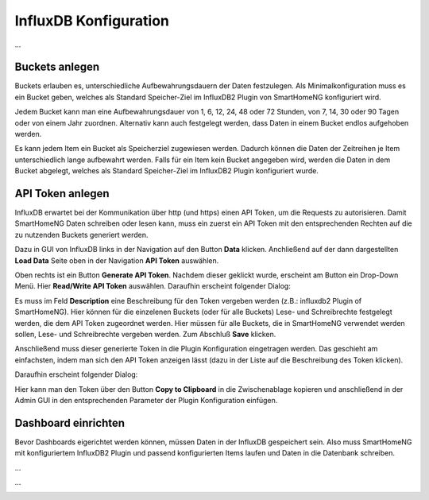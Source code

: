 
InfluxDB Konfiguration
======================

...

Buckets anlegen
---------------

Buckets erlauben es, unterschiedliche Aufbewahrungsdauern der Daten festzulegen. Als Minimalkonfiguration muss es
ein Bucket geben, welches als Standard Speicher-Ziel im InfluxDB2 Plugin von SmartHomeNG konfiguriert wird.

Jedem Bucket kann man eine Aufbewahrungsdauer von 1, 6, 12, 24, 48 oder 72 Stunden, von 7, 14, 30 oder 90 Tagen oder von
einem Jahr zuordnen. Alternativ kann auch festgelegt werden, dass Daten in einem Bucket endlos aufgehoben werden.

Es kann jedem Item ein Bucket als Speicherziel zugewiesen werden. Dadurch können die Daten der Zeitreihen je Item
unterschiedlich lange aufbewahrt werden. Falls für ein Item kein Bucket angegeben wird, werden die Daten in dem Bucket
abgelegt, welches als Standard Speicher-Ziel im InfluxDB2 Plugin konfiguriert wurde.

.. image:: assets/buckets.jpg
   :class: screenshot


API Token anlegen
-----------------

InfluxDB erwartet bei der Kommunikation über http (und https) einen API Token, um die Requests zu autorisieren.
Damit SmartHomeNG Daten schreiben oder lesen kann, muss ein zuerst ein API Token mit den entsprechenden Rechten
auf die zu nutzenden Buckets generiert werden.

Dazu in GUI von InfluxDB links in der Navigation auf den Button **Data** klicken. Anchließend auf der dann
dargestellten **Load Data** Seite oben in der Navigation **API Token** auswählen.

Oben rechts ist ein Button **Generate API Token**. Nachdem dieser geklickt wurde, erscheint am Button ein Drop-Down
Menü. Hier **Read/Write API Token** auswählen. Daraufhin erscheint folgender Dialog:

.. image:: assets/generate_read_write_api_token.jpg
   :class: screenshot

Es muss im Feld **Description** eine Beschreibung für den Token vergeben werden (z.B.: influxdb2 Plugin of SmartHomeNG).
Hier können für die einzelenen Buckets (oder für alle Buckets) Lese- und Schreibrechte festgelegt werden, die dem
API Token zugeordnet werden. Hier müssen für alle Buckets, die in SmartHomeNG verwendet werden sollen, Lese- und
Schreibrechte vergeben werden. Zum Abschluß **Save** klicken.

Anschließend muss dieser generierte Token in die Plugin Konfiguration eingetragen werden. Das geschieht am einfachsten,
indem man sich den API Token anzeigen lässt (dazu in der Liste auf die Beschreibung des Token klicken).

Daraufhin erscheint folgender Dialog:

.. image:: assets/api_token_eigenschaften.jpg
   :class: screenshot

Hier kann man den Token über den Button **Copy to Clipboard** in die Zwischenablage kopieren und anschließend in der
Admin GUI in den entsprechenden Parameter der Plugin Konfiguration einfügen.


Dashboard einrichten
--------------------

Bevor Dashboards eigerichtet werden können, müssen Daten in der InfluxDB gespeichert sein. Also muss SmartHomeNG
mit konfiguriertem InfluxDB2 Plugin und passend konfigurierten Items laufen und Daten in die Datenbank schreiben.

...

.. image:: assets/shng_monitor_dashboard.jpg
   :class: screenshot

...


.. image:: assets/test_dashboard.jpg
   :class: screenshot
